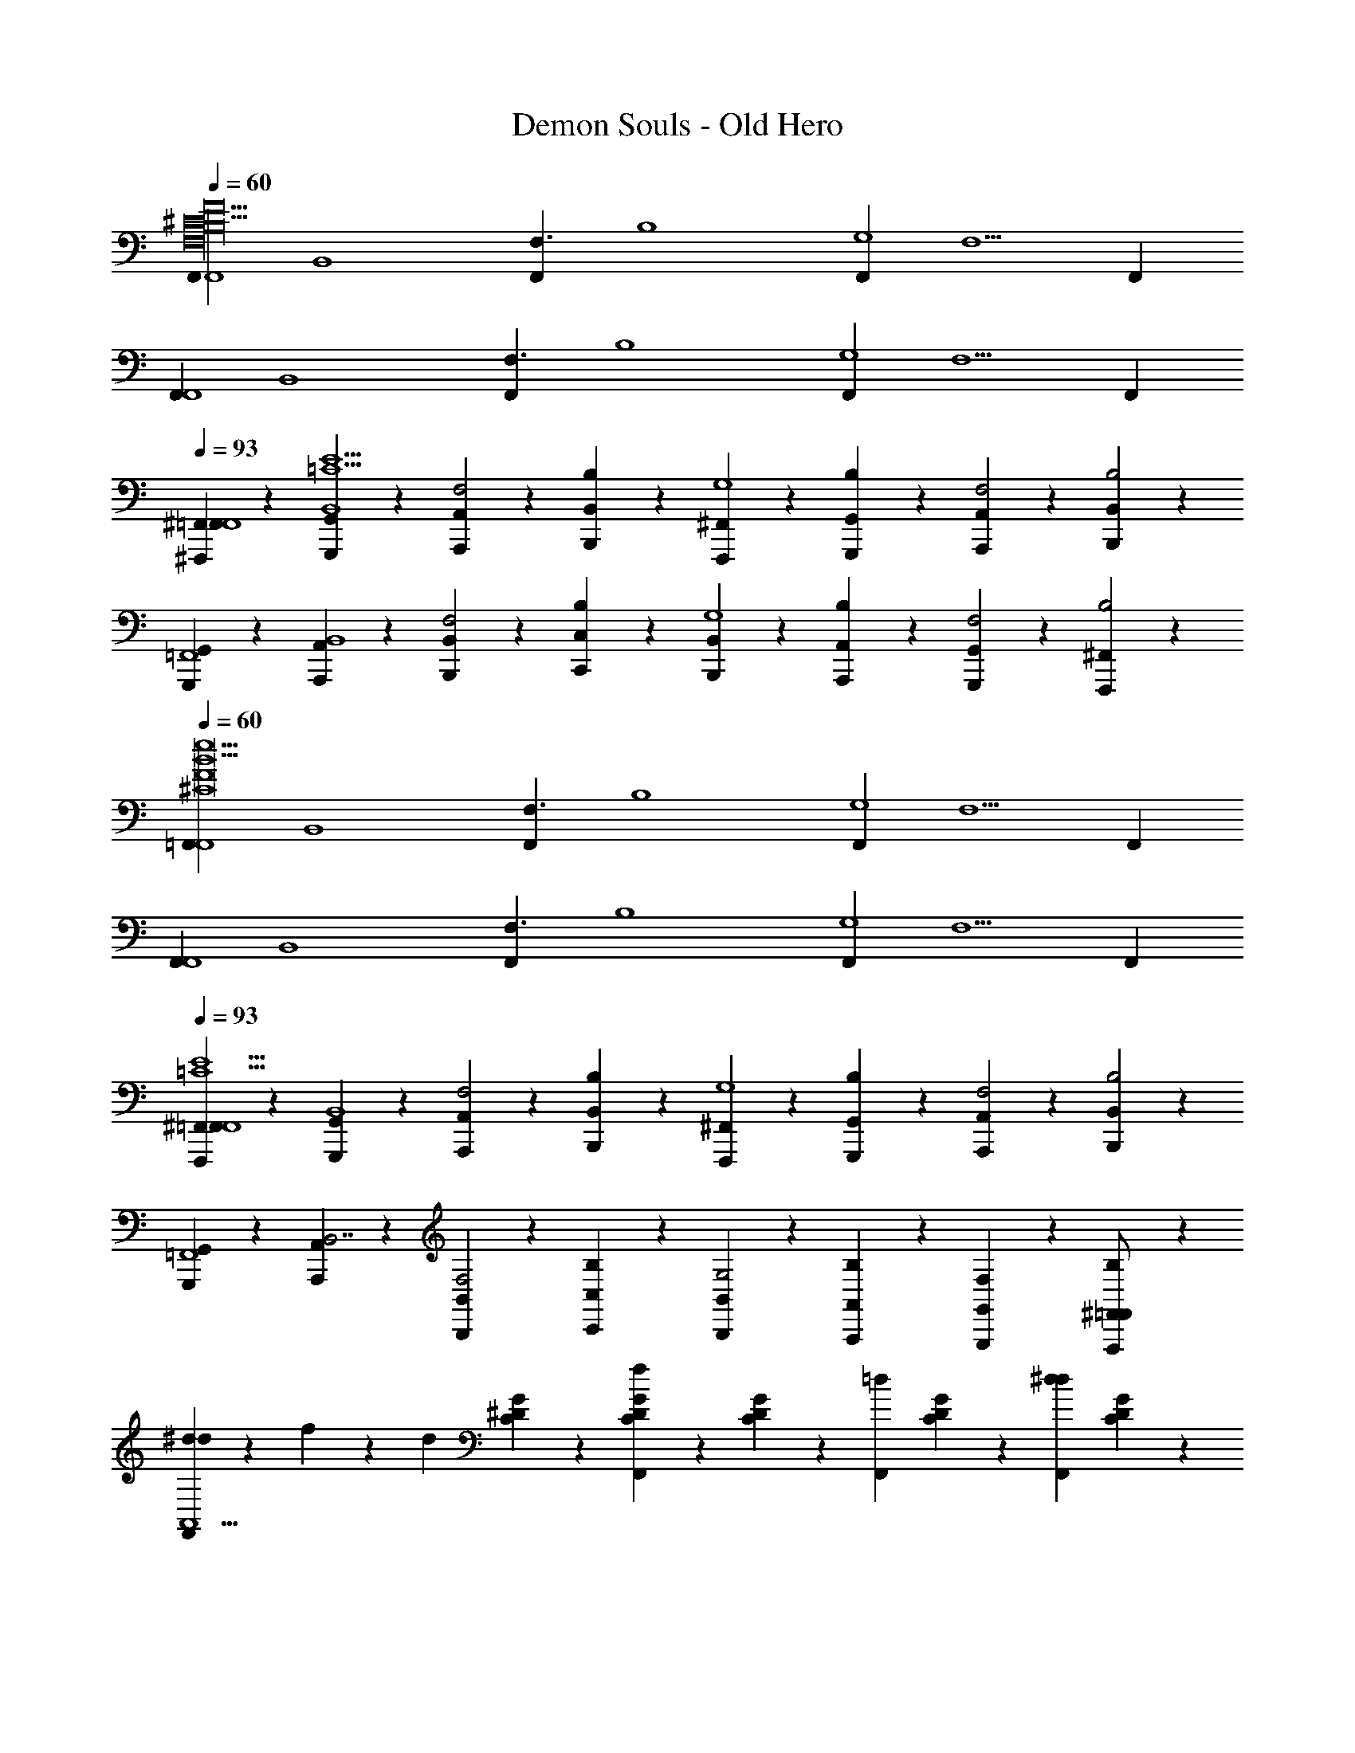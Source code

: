 X: 1
T: Demon Souls - Old Hero
Z: ABC Generated by Starbound Composer
L: 1/4
Q: 1/4=60
K: C
[z/F,,F,,4F17/^C17/F,16B,16] [z/B,,4] [z/F,,F,3/] [z/B,4] [z/F,,G,4] [z/F,5/] F,, 
[z/F,,F,,4] [z/B,,4] [z/F,,F,3/] [z/B,4] [z/F,,G,4] [z/F,5/] F,, 
Q: 1/4=93
[^F,,,/9^F,,/9=F,,F,,4] z7/18 [G,,/9G,,,/9B,,4E15/=C15/] z7/18 [A,,,/9A,,/9F,2] z7/18 [B,,/9B,,,/9B,] z7/18 [F,,,/9^F,,/9G,4] z7/18 [G,,,/9G,,/9B,] z7/18 [A,,,/9A,,/9F,2] z7/18 [B,,/9B,,,/9B,2] z7/18 
[G,,,/9G,,/9=F,,4] z7/18 [A,,/9A,,,/9B,,4] z7/18 [B,,,/9B,,/9F,2] z7/18 [C,,/9C,/9B,] z7/18 [B,,,/9B,,/9G,4] z7/18 [A,,,/9A,,/9B,] z7/18 [G,,/9G,,,/9F,2] z7/18 [F,,,/9^F,,/9B,2] z7/18 
Q: 1/4=60
[z/=F,,F,,4^C8F8e31/B31/] [z/B,,4] [z/F,,F,3/] [z/B,4] [z/F,,G,4] [z/F,5/] F,, 
[z/F,,F,,4] [z/B,,4] [z/F,,F,3/] [z/B,4] [z/F,,G,4] [z/F,5/] F,, 
Q: 1/4=93
[^F,,/9F,,,/9=F,,F,,4E15/=C15/] z7/18 [G,,/9G,,,/9B,,4] z7/18 [A,,/9A,,,/9F,2] z7/18 [B,,/9B,,,/9B,] z7/18 [F,,,/9^F,,/9G,4] z7/18 [G,,,/9G,,/9B,] z7/18 [A,,/9A,,,/9F,2] z7/18 [B,,/9B,,,/9B,2] z7/18 
[G,,,/9G,,/9=F,,4] z7/18 [A,,/9A,,,/9B,,7/] z7/18 [B,,,/9B,,/9F,2] z7/18 [C,,/9C,/9B,] z7/18 [B,,/9B,,,/9G,2] z7/18 [A,,/9A,,,/9B,] z7/18 [G,,/9G,,,/9F,] z7/18 [^F,,/9F,,,/9=F,,/B,/] z7/18 
[^d/9F,,dA,,11/] z/72 f3/40 z/120 [z7/24d67/24] [^D/9G/9C/9] z7/18 [D/9C/9G/9F,,f] z7/18 [D/9C/9G/9] z7/18 [z/F,,=d] [D/9C/9G/9] z7/18 [z/F,,d^d] [D/9C/9G/9] z7/18 
[z/F,,c2] [C/9G/9D/9] z7/18 [D/9C/9G/9F,,] z7/18 [G/9D/9C/9] z7/18 [z/F,,e_B2^G,,11/] [C/9G/9D/9] z7/18 [D/9G/9C/9F,,f] z7/18 [C/9G/9D/9] z7/18 
[z/F,,=dA117/32] [C/9G/9D/9] z7/18 [z/F,,e] [C/9G/9D/9] z7/18 [z/F,,] [D/9G/9C/9] z7/18 [D/9C/9G/9F,,] z7/18 [C/9D/9G/9] z/18 G11/96 z/96 A11/168 z/56 [z/8G33/8] 
[z/E,,e=G,,11/] [_B,/9=D/9^F/9] z7/18 [D/9B,/9F/9fE,,3/] z7/18 [F/9D/9B,/9] z7/18 [z/d] [D/9B,/9F/9E,,/] z7/18 [z/E,,e] [F/9D/9B,/9] z7/18 
[z/E,,F] [D/9B,/9F/9] z7/18 [B,/9F/9D/9E,,G] z7/18 [F/9D/9B,/9] z7/18 [E,,/^dA113/32F,,11/] [=B,/9G/9^D/9E,,] z7/18 [B,/9D/9G/9f] z7/18 [B,/9G/9D/9E,,] z7/18 
[z/=B] [B,/9G/9D/9E,,/] z7/18 [z/E,,c] [z/24D/9B,/9G/9] B11/96 z/96 c/12 [z/4B17/4] E,,/ [D/9G/9B,/9E,,/] z7/18 [B,/9G/9D/9E,,/] z7/18 [B,/9D/9G/9E,,/] z7/18 
Q: 1/4=60
[z/F,,F,,4=F17/^C17/F,16B,16] [z/B,,4] [z/F,,F,3/] [z/B,4] [z/F,,G,4] [z/F,5/] F,, 
[z/F,,F,,4] [z/B,,4] [z/F,,F,3/] [z/B,4] [z/F,,G,4] [z/F,5/] F,, 
Q: 1/4=93
[F,,,/9^F,,/9=F,,F,,4] z7/18 [G,,/9G,,,/9B,,4=C15/E15/] z7/18 [A,,,/9A,,/9F,2] z7/18 [B,,/9B,,,/9B,] z7/18 [F,,,/9^F,,/9G,4] z7/18 [G,,,/9G,,/9B,] z7/18 [A,,,/9A,,/9F,2] z7/18 [B,,/9B,,,/9B,2] z7/18 
[G,,,/9G,,/9=F,,4] z7/18 [A,,/9A,,,/9B,,4] z7/18 [B,,,/9B,,/9F,2] z7/18 [C,,/9C,/9B,] z7/18 [B,,,/9B,,/9G,4] z7/18 [A,,,/9A,,/9B,] z7/18 [G,,/9G,,,/9F,2] z7/18 [F,,,/9^F,,/9B,2] z7/18 
Q: 1/4=60
[z/=F,,F,,4F8e16B16F,16] [z/B,,7] [z/F,,F,3/] [z/B,9/] [z/F,,G,9/] [z/F,4] F,, 
[z/F,,g12] [z/^F23/] [z/F,,A11] [z/D21/] [z/F,,B,10] [z/^F,19/] [z/F,,^D,9] [z/B,,17/] 
Q: 1/4=93
[F,,B7E8] F,,3/ F,,/ F,, 
[F,,=d65/32] F,,/ [z11/24F,,/] [z/24c19/96] [z/24F,,/] [z/8d47/24] [z/3c11/6] [z/F,,] [z/B2] F,,/ 
[F,,G,5/E,5/_B,5/^F,,3] [z/=F,,F,,2] [z/B,,3/] [z/F,,=F,] [z/=B,] [E,,/^F,B3b3^f3B,3] [z/E,,=D] 
[z/F,] [z/E,,D] [z/F,2] [E,,/D13/] [E,,_B,3_B3=f3_b3] [E,,/B,5] E,,/ 
E,,/ [z/E,,3/] [z/a5/^d5/A5/] F,2 z/ 
[d/9F,,dA,,11/] z/72 f3/40 z/120 [z7/24d67/24] [C/9G/9^D/9] z7/18 [D/9C/9G/9F,,f] z7/18 [D/9C/9G/9] z7/18 [z/F,,=d] [D/9C/9G/9] z7/18 [z/F,,d^d=D] [^D/9C/9G/9] z7/18 
[z/F,,C3/c2] [C/9G/9D/9] z7/18 [C/9G/9D/9F,,] z7/18 [G/9C/9D/9] z7/18 [z/F,,eB,3/B2^G,,11/] [C/9G/9D/9] z7/18 [D/9G/9C/9F,,f] z7/18 [D/9C/9G/9] z7/18 
[z/F,,=dA,3/A117/32] [C/9G/9D/9] z7/18 [z/F,,e] [D/9C/9G/9] z7/18 [z/F,,] [D/9G/9C/9] z7/18 [C/9G/9D/9F,,] z7/18 [C/9D/9G/9] z/18 G11/96 z/96 [A11/168G,11/96] z/56 [z/24G33/8] A,/12 
[z/E,,eG,3/=G,,11/] [B,/9=D/9F/9] z7/18 [D/9B,/9F/9fE,,3/] z7/18 [F/9B,/9D/9] z7/18 [z/d] [D/9B,/9F/9E,,/] z7/18 [z/E,,e] [F/9D/9B,/9] z7/18 
[z/E,,FF,] [D/9B,/9F/9] z7/18 [B,/9F/9D/9E,,GG,] z7/18 [F/9D/9B,/9] z7/18 [E,,/^dA,49/32A113/32F,,11/] [=B,/9G/9^D/9E,,] z7/18 [B,/9D/9G/9f] z7/18 [B,/9G/9D/9E,,] z7/18 
[z/=B] [B,/9G/9D/9E,,/] z7/18 [z/E,,c] [z/24D/9B,/9G/9] B11/96 z/96 c/12 [z/24B17/4] B,11/96 z/96 C/12 [E,,/B,3/] [D/9G/9B,/9E,,/] z7/18 [B,/9G/9D/9E,,/] z7/18 [B,/9G/9D/9E,,/] z7/18 
Q: 1/4=60
[z/F,,F,,4=F17/^C17/=F,16B,16] [z/B,,4] [z/F,,F,3/] [z/B,4] [z/F,,G,4] [z/F,5/] F,, 
[z/F,,F,,4] [z/B,,4] [z/F,,F,3/] [z/B,4] [z/F,,G,4] [z/F,5/] F,, 
Q: 1/4=93
[F,,,/9^F,,/9=F,,F,,4] z7/18 [G,,/9G,,,/9B,,4=C15/E15/] z7/18 [A,,,/9A,,/9F,2] z7/18 [B,,/9B,,,/9B,] z7/18 [F,,,/9^F,,/9G,4] z7/18 [G,,,/9G,,/9B,] z7/18 [A,,,/9A,,/9F,2] z7/18 [B,,/9B,,,/9B,2] z7/18 
[G,,,/9G,,/9=F,,4] z7/18 [A,,/9A,,,/9B,,4] z7/18 [B,,,/9B,,/9F,2] z7/18 [C,,/9C,/9B,] z7/18 [B,,,/9B,,/9G,4] z7/18 [A,,,/9A,,/9B,] z7/18 [G,,/9G,,,/9F,2] z7/18 [F,,,/9^F,,/9B,2] z7/18 
Q: 1/4=60
[z/=F,,F,,4^C8F8e31/B31/] [z/B,,4] [z/F,,F,3/] [z/B,4] [z/F,,G,4] [z/F,5/] F,, 
[z/F,,F,,4] [z/B,,4] [z/F,,F,3/] [z/B,4] [z/F,,G,4] [z/F,5/] F,, 
Q: 1/4=93
[F,,,/9^F,,/9=F,,F,,4E15/=C15/] z7/18 [G,,/9G,,,/9B,,4] z7/18 [A,,,/9A,,/9F,2] z7/18 [B,,/9B,,,/9B,] z7/18 [F,,,/9^F,,/9G,4] z7/18 [G,,,/9G,,/9B,] z7/18 [A,,,/9A,,/9F,2] z7/18 [B,,/9B,,,/9B,2] z7/18 
[G,,,/9G,,/9=F,,4] z7/18 [A,,/9A,,,/9B,,7/] z7/18 [B,,,/9B,,/9F,2] z7/18 [C,,/9C,/9B,] z7/18 [B,,,/9B,,/9G,2] z7/18 [A,,,/9A,,/9B,] z7/18 [G,,/9G,,,/9F,] z7/18 [^F,,/9F,,,/9B,/] 

